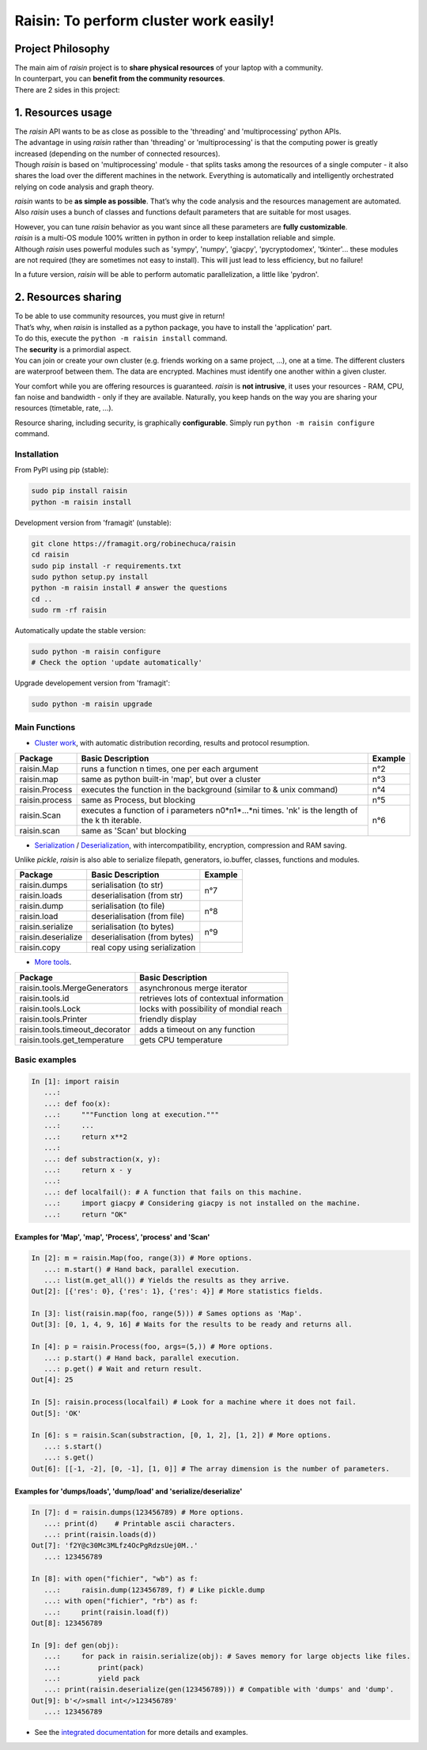 ﻿
***************************************
Raisin: To perform cluster work easily!
***************************************

.. Pour la syntaxe voir: https://deusyss.developpez.com/tutoriels/Python/SphinxDoc/

Project Philosophy
^^^^^^^^^^^^^^^^^^
| The main aim of \ *raisin*\  project is to \ **share physical resources**\  of your laptop with a community.
| In counterpart, you can \ **benefit from the community resources**\ .
| There are 2 sides in this project:

1. Resources usage
^^^^^^^^^^^^^^^^^^
| The \ *raisin*\  API wants to be as close as possible to the 'threading' and 'multiprocessing' python APIs.
| The advantage in using \ *raisin*\  rather than 'threading' or 'multiprocessing' is that the computing power is greatly increased (depending on the number of connected resources).
| Though \ *raisin*\  is based on 'multiprocessing' module - that splits tasks among the resources of a single computer - it also shares the load over the different machines in the network. Everything is automatically and intelligently orchestrated relying on code analysis and graph theory.

\ *raisin*\  wants to be \ **as simple as possible**\ . That’s why the code analysis and the resources management are automated. Also *raisin* uses a bunch of classes and functions default parameters that are suitable for most usages.

| However, you can tune \ *raisin*\  behavior as you want since all these parameters are \ **fully customizable**\ .
| \ *raisin*\  is a multi-OS module 100% written in python in order to keep installation reliable and simple.
| Although \ *raisin*\  uses powerful modules such as 'sympy', 'numpy', 'giacpy', 'pycryptodomex', 'tkinter'... these modules are not required (they are sometimes not easy to install). This will just lead to less efficiency, but no failure!

In a future version, \ *raisin*\  will be able to perform automatic parallelization, a little like 'pydron'.

2. Resources sharing
^^^^^^^^^^^^^^^^^^^^

| To be able to use community resources, you must give in return!
| That’s why, when \ *raisin*\  is installed as a python package, you have to install the 'application' part.
| To do this, execute the ``python -m raisin install`` command.

| The \ **security**\  is a primordial aspect.
| You can join or create your own cluster (e.g. friends working on a same project, ...), one at a time. The different clusters are waterproof between them. The data are encrypted. Machines must identify one another within a given cluster.

Your comfort while you are offering resources is guaranteed. \ *raisin*\  is \ **not intrusive**\ , it uses your resources - RAM, CPU, fan noise and bandwidth - only if they are available. Naturally, you keep hands on the way you are sharing your resources (timetable, rate, ...).

Resource sharing, including security, is graphically \ **configurable**\ . Simply run ``python -m raisin configure`` command.

Installation
------------
From PyPI using pip (stable):

.. code-block:: bash

    sudo pip install raisin
    python -m raisin install

Development version from 'framagit' (unstable):

.. code-block:: bash

    git clone https://framagit.org/robinechuca/raisin
    cd raisin
    sudo pip install -r requirements.txt
    sudo python setup.py install
    python -m raisin install # answer the questions
    cd ..
    sudo rm -rf raisin

Automatically update the stable version:

.. code-block:: bash

    sudo python -m raisin configure
    # Check the option 'update automatically'

Upgrade developement version from 'framagit':

.. code-block:: bash

    sudo python -m raisin upgrade

Main Functions
--------------

* `Cluster work <https://framagit.org/robinechuca/raisin/-/blob/master/raisin/raisin.py>`_, with automatic distribution recording, results and protocol resumption.

+----------------+---------------------------------------------------+---------+
| Package        | Basic Description                                 | Example |
+================+===================================================+=========+
| raisin.Map     | runs a function n times, one per each argument    | n°2     |
+----------------+---------------------------------------------------+---------+
| raisin.map     | same as python built-in 'map', but over a cluster | n°3     |
+----------------+---------------------------------------------------+---------+
| raisin.Process | executes the function in the background           | n°4     |
|                | (similar to & unix command)                       |         |
+----------------+---------------------------------------------------+---------+
| raisin.process | same as Process, but blocking                     | n°5     |
+----------------+---------------------------------------------------+---------+
| raisin.Scan    | executes a function of i parameters n0*n1*...*ni  | n°6     |
|                | times. 'nk' is the length of the k th iterable.   |         |
+----------------+---------------------------------------------------+         |
| raisin.scan    | same as 'Scan' but blocking                       |         |
+----------------+---------------------------------------------------+---------+

* `Serialization <https://framagit.org/robinechuca/raisin/-/blob/master/raisin/serialization/serialize.py>`_ / `Deserialization <https://framagit.org/robinechuca/raisin/-/blob/master/raisin/serialization/deserialize.py>`_, with intercompatibility, encryption, compression and RAM saving.

Unlike \ *pickle*\ , \ *raisin*\  is also able to serialize filepath, generators, io.buffer, classes, functions and modules.

+--------------------+-------------------------------+---------+
| Package            | Basic Description             | Example |
+====================+===============================+=========+
| raisin.dumps       | serialisation (to str)        | n°7     |
+--------------------+-------------------------------+         |
| raisin.loads       | deserialisation (from str)    |         |
+--------------------+-------------------------------+---------+
| raisin.dump        | serialisation (to file)       | n°8     |
+--------------------+-------------------------------+         |
| raisin.load        | deserialisation (from file)   |         |
+--------------------+-------------------------------+---------+
| raisin.serialize   | serialisation (to bytes)      | n°9     |
+--------------------+-------------------------------+         |
| raisin.deserialize | deserialisation (from bytes)  |         |
+--------------------+-------------------------------+---------+
| raisin.copy        | real copy using serialization |         |
+--------------------+-------------------------------+---------+

* `More tools <https://framagit.org/robinechuca/raisin/-/blob/master/raisin/tools.py>`_.

+--------------------------------+------------------------------------------+
| Package                        | Basic Description                        |
+================================+==========================================+
| raisin.tools.MergeGenerators   | asynchronous merge iterator              |
+--------------------------------+------------------------------------------+
| raisin.tools.id                | retrieves lots of contextual information |
+--------------------------------+------------------------------------------+
| raisin.tools.Lock              | locks with possibility of mondial reach  |
+--------------------------------+------------------------------------------+
| raisin.tools.Printer           | friendly display                         |
+--------------------------------+------------------------------------------+
| raisin.tools.timeout_decorator | adds a timeout on any function           |
+--------------------------------+------------------------------------------+
| raisin.tools.get_temperature   | gets CPU temperature                     |
+--------------------------------+------------------------------------------+

Basic examples
--------------

.. code:: python

    In [1]: import raisin
       ...:
       ...: def foo(x):
       ...:     """Function long at execution."""
       ...:     ...
       ...:     return x**2
       ...:
       ...: def substraction(x, y):
       ...:     return x - y
       ...:
       ...: def localfail(): # A function that fails on this machine.
       ...:     import giacpy # Considering giacpy is not installed on the machine.
       ...:     return "OK"

Examples for 'Map', 'map', 'Process', 'process' and 'Scan'
++++++++++++++++++++++++++++++++++++++++++++++++++++++++++

.. code:: python

    In [2]: m = raisin.Map(foo, range(3)) # More options.
       ...: m.start() # Hand back, parallel execution.
       ...: list(m.get_all()) # Yields the results as they arrive.
    Out[2]: [{'res': 0}, {'res': 1}, {'res': 4}] # More statistics fields.

    In [3]: list(raisin.map(foo, range(5))) # Sames options as 'Map'.
    Out[3]: [0, 1, 4, 9, 16] # Waits for the results to be ready and returns all.

    In [4]: p = raisin.Process(foo, args=(5,)) # More options.
       ...: p.start() # Hand back, parallel execution.
       ...: p.get() # Wait and return result.
    Out[4]: 25

    In [5]: raisin.process(localfail) # Look for a machine where it does not fail.
    Out[5]: 'OK'

    In [6]: s = raisin.Scan(substraction, [0, 1, 2], [1, 2]) # More options.
       ...: s.start()
       ...: s.get()
    Out[6]: [[-1, -2], [0, -1], [1, 0]] # The array dimension is the number of parameters.

Examples for 'dumps/loads', 'dump/load' and 'serialize/deserialize'
+++++++++++++++++++++++++++++++++++++++++++++++++++++++++++++++++++

.. code:: python

    In [7]: d = raisin.dumps(123456789) # More options.
       ...: print(d)    # Printable ascii characters.
       ...: print(raisin.loads(d))
    Out[7]: 'f2Y@c30Mc3MLfz4OcPgRdzsUej0M..'
       ...: 123456789

    In [8]: with open("fichier", "wb") as f:
       ...:     raisin.dump(123456789, f) # Like pickle.dump
       ...: with open("fichier", "rb") as f:
       ...:     print(raisin.load(f))
    Out[8]: 123456789

    In [9]: def gen(obj):
       ...:     for pack in raisin.serialize(obj): # Saves memory for large objects like files.
       ...:         print(pack)
       ...:         yield pack
       ...: print(raisin.deserialize(gen(123456789))) # Compatible with 'dumps' and 'dump'.
    Out[9]: b'</>small int</>123456789'
       ...: 123456789

* See the `integrated documentation <https://framagit.org/robinechuca/raisin/-/blob/master/raisin/__init__.py>`_ for more details and examples.
